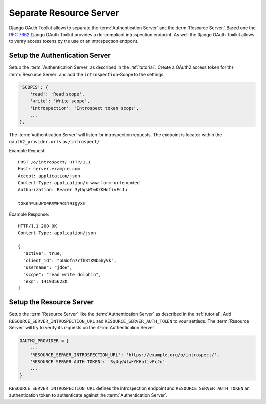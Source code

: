 Separate Resource Server
========================
Django OAuth Toolkit allows to separate the :term:`Authentication Server` and the :term:`Resource Server.`
Based one the `RFC 7662 <https://tools.ietf.org/html/rfc7662>`_ Django OAuth Toolkit provides
a rfc-compliant introspection endpoint.
As well the Django OAuth Toolkit allows to verify access tokens by the use of an introspection endpoint.


Setup the Authentication Server
-------------------------------
Setup the :term:`Authentication Server` as described in the :ref:`tutorial`.
Create a OAuth2 access token for the :term:`Resource Server` and add the
``introspection``-Scope to the settings.

.. code-block:: python

    'SCOPES': {
        'read': 'Read scope',
        'write': 'Write scope',
        'introspection': 'Introspect token scope',
        ...
    },

The :term:`Authentication Server` will listen for introspection requests.
The endpoint is located within the ``oauth2_provider.urls`` as ``/introspect/``.

Example Request::

    POST /o/introspect/ HTTP/1.1
    Host: server.example.com
    Accept: application/json
    Content-Type: application/x-www-form-urlencoded
    Authorization: Bearer 3yUqsWtwKYKHnfivFcJu

    token=uH3Po4KXWP4dsY4zgyxH

Example Response::

    HTTP/1.1 200 OK
    Content-Type: application/json

    {
      "active": true,
      "client_id": "oUdofn7rfhRtKWbmhyVk",
      "username": "jdoe",
      "scope": "read write dolphin",
      "exp": 1419356238
    }

Setup the Resource Server
-------------------------
Setup the :term:`Resource Server` like the :term:`Authentication Server` as described in the :ref:`tutorial`.
Add ``RESOURCE_SERVER_INTROSPECTION_URL`` and ``RESOURCE_SERVER_AUTH_TOKEN`` to your settings.
The :term:`Resource Server` will try to verify its requests on the :term:`Authentication Server`.

.. code-block:: python

    OAUTH2_PROVIDER = {
        ...
        'RESOURCE_SERVER_INTROSPECTION_URL': 'https://example.org/o/introspect/',
        'RESOURCE_SERVER_AUTH_TOKEN': '3yUqsWtwKYKHnfivFcJu',
        ...
    }

``RESOURCE_SERVER_INTROSPECTION_URL`` defines the introspection endpoint and
``RESOURCE_SERVER_AUTH_TOKEN`` an authentication token to authenticate against the
:term:`Authentication Server`.

